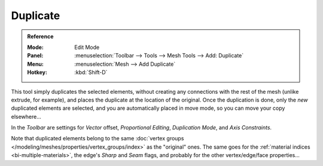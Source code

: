 .. _bpy.ops.mesh.duplicate_move:
.. TODO/Review: {{review|im=needs example}}.

*********
Duplicate
*********

.. admonition:: Reference
   :class: refbox

   :Mode:      Edit Mode
   :Panel:     :menuselection:`Toolbar --> Tools --> Mesh Tools --> Add: Duplicate`
   :Menu:      :menuselection:`Mesh --> Add Duplicate`
   :Hotkey:    :kbd:`Shift-D`

This tool simply duplicates the selected elements,
without creating any connections with the rest of the mesh (unlike extrude, for example),
and places the duplicate at the location of the original. Once the duplication is done,
only the *new* duplicated elements are selected,
and you are automatically placed in move mode, so you can move your copy elsewhere...

In the *Toolbar* are settings for *Vector* offset, *Proportional Editing*,
*Duplication Mode*, and *Axis Constraints*.

.. TODO: Duplication Mode non-functional?

Note that duplicated elements belong to the same
:doc:`vertex groups </modeling/meshes/properties/vertex_groups/index>` as the "original" ones.
The same goes for the :ref:`material indices <bi-multiple-materials>`,
the edge's *Sharp* and *Seam* flags, and probably for the other vertex/edge/face properties...
